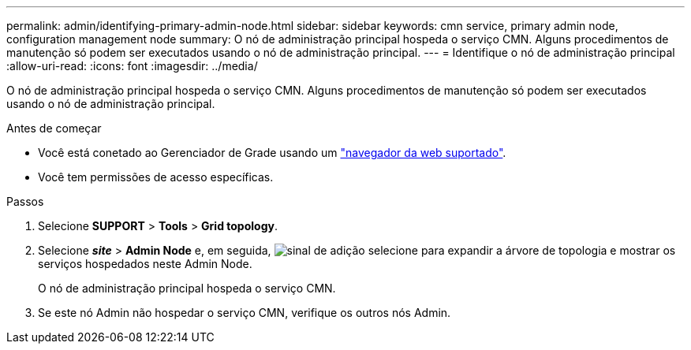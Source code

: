 ---
permalink: admin/identifying-primary-admin-node.html 
sidebar: sidebar 
keywords: cmn service, primary admin node, configuration management node 
summary: O nó de administração principal hospeda o serviço CMN. Alguns procedimentos de manutenção só podem ser executados usando o nó de administração principal. 
---
= Identifique o nó de administração principal
:allow-uri-read: 
:icons: font
:imagesdir: ../media/


[role="lead"]
O nó de administração principal hospeda o serviço CMN. Alguns procedimentos de manutenção só podem ser executados usando o nó de administração principal.

.Antes de começar
* Você está conetado ao Gerenciador de Grade usando um link:../admin/web-browser-requirements.html["navegador da web suportado"].
* Você tem permissões de acesso específicas.


.Passos
. Selecione *SUPPORT* > *Tools* > *Grid topology*.
. Selecione *_site_* > *Admin Node* e, em seguida, image:../media/icon_plus_sign_black_on_white.gif["sinal de adição"] selecione para expandir a árvore de topologia e mostrar os serviços hospedados neste Admin Node.
+
O nó de administração principal hospeda o serviço CMN.

. Se este nó Admin não hospedar o serviço CMN, verifique os outros nós Admin.

